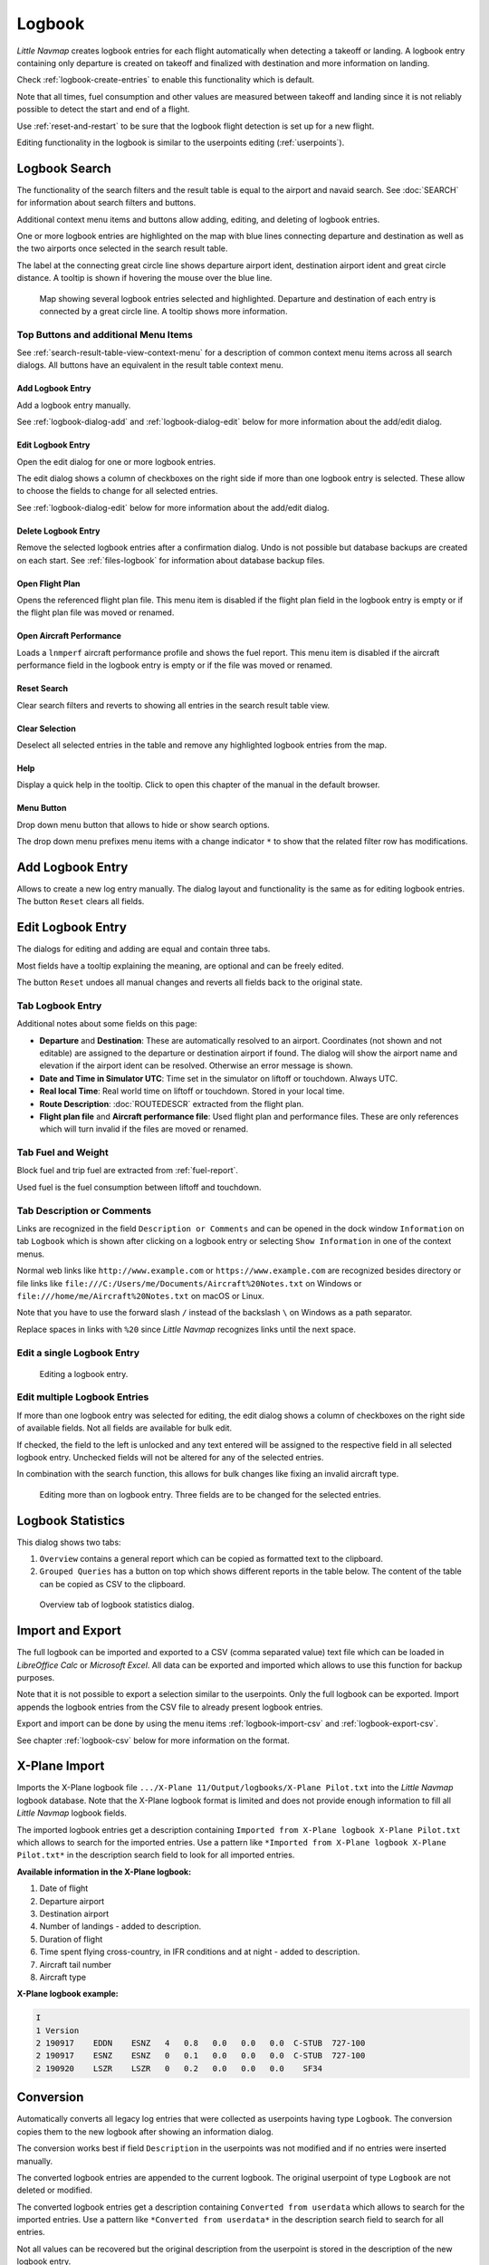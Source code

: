 Logbook
-------

*Little Navmap* creates logbook entries for each flight automatically
when detecting a takeoff or landing. A logbook entry containing only
departure is created on takeoff and finalized with destination and more
information on landing.

Check :ref:`logbook-create-entries` to
enable this functionality which is default.

Note that all times, fuel consumption and other values are measured
between takeoff and landing since it is not reliably possible to detect
the start and end of a flight.

Use :ref:`reset-and-restart` to be sure
that the logbook flight detection is set up for a new flight.

Editing functionality in the logbook is similar to the userpoints
editing (:ref:`userpoints`).

.. _logbook-search:

Logbook Search
~~~~~~~~~~~~~~~~~~~~~~~~~~~~~~~~~~~~~

The functionality of the search filters and the result table is equal to
the airport and navaid search. See :doc:`SEARCH`
for information about search filters and buttons.

Additional context menu items and buttons allow adding, editing, and
deleting of logbook entries.

One or more logbook entries are highlighted on the map with blue lines
connecting departure and destination as well as the two airports once
selected in the search result table.

The label at the connecting great circle line shows departure airport
ident, destination airport ident and great circle distance. A tooltip is
shown if hovering the mouse over the blue line.

.. figure:: ../images/logbook.jpg

       Map showing several logbook entries selected and
       highlighted. Departure and destination of each entry is connected by a
       great circle line. A tooltip shows more information.

.. _logbook-top-buttons:

Top Buttons and additional Menu Items
^^^^^^^^^^^^^^^^^^^^^^^^^^^^^^^^^^^^^^^^^^^^^

See :ref:`search-result-table-view-context-menu` for a
description of common context menu items across all search dialogs. All
buttons have an equivalent in the result table context menu.

.. _logbook-add:

|Add Logbook Entry| Add Logbook Entry
'''''''''''''''''''''''''''''''''''''''''''''''''''''''''''''''''''''''

Add a logbook entry manually.

See :ref:`logbook-dialog-add` and :ref:`logbook-dialog-edit`
below for more information about the add/edit dialog.

|Edit Logbook Entry| Edit Logbook Entry
'''''''''''''''''''''''''''''''''''''''''''''''''''''''''''''''''''''''

Open the edit dialog for one or more logbook entries.

The edit dialog shows a column of checkboxes on the right side if more
than one logbook entry is selected. These allow to choose the fields to
change for all selected entries.

See :ref:`logbook-dialog-edit` below for more information about the
add/edit dialog.

|Delete Logbook Entry| Delete Logbook Entry
'''''''''''''''''''''''''''''''''''''''''''''''''''''''''''''''''''''''

Remove the selected logbook entries after a confirmation dialog. Undo is
not possible but database backups are created on each start. See
:ref:`files-logbook` for information about database backup
files.

.. _open-flight-plan-logbook:

|Open Flight Plan| Open Flight Plan
'''''''''''''''''''''''''''''''''''''''''''''''''''''''''''''''''''''''

Opens the referenced flight plan file. This menu item is disabled if the
flight plan field in the logbook entry is empty or if the flight plan
file was moved or renamed.

.. _aircraft-menu-load-logbook:

|Open Aircraft Performance| Open Aircraft Performance
'''''''''''''''''''''''''''''''''''''''''''''''''''''''''''''''''''''''

Loads a ``lnmperf`` aircraft performance profile and shows the fuel
report. This menu item is disabled if the aircraft performance field in
the logbook entry is empty or if the file was moved or renamed.

|Reset Search| Reset Search
'''''''''''''''''''''''''''''''''''''''''''''''''''''''''''''''''''''''

Clear search filters and reverts to showing all entries in the search
result table view.

|Clear Selection| Clear Selection
'''''''''''''''''''''''''''''''''''''''''''''''''''''''''''''''''''''''

Deselect all selected entries in the table and remove any highlighted
logbook entries from the map.

|Help| Help
'''''''''''''''''''''''''''''''''''''''''''''''''''''''''''''''''''''''

Display a quick help in the tooltip. Click to open this chapter of the
manual in the default browser.

|Menu Button| Menu Button
'''''''''''''''''''''''''''''''''''''''''''''''''''''''''''''''''''''''

Drop down menu button that allows to hide or show search options.

The drop down menu prefixes menu items with a change indicator ``*`` to
show that the related filter row has modifications.

.. _logbook-dialog-add:

Add Logbook Entry
~~~~~~~~~~~~~~~~~~~~~~~~

Allows to create a new log entry manually. The dialog layout and
functionality is the same as for editing logbook entries. The button
``Reset`` clears all fields.

.. _logbook-dialog-edit:

Edit Logbook Entry
~~~~~~~~~~~~~~~~~~~~~~~~~

The dialogs for editing and adding are equal and contain three tabs.

Most fields have a tooltip explaining the meaning, are optional and can
be freely edited.

The button ``Reset`` undoes all manual changes and reverts all fields
back to the original state.

Tab Logbook Entry
^^^^^^^^^^^^^^^^^^

Additional notes about some fields on this page:

-  **Departure** and **Destination**: These are automatically resolved
   to an airport. Coordinates (not shown and not editable) are assigned
   to the departure or destination airport if found. The dialog will
   show the airport name and elevation if the airport ident can be
   resolved. Otherwise an error message is shown.
-  **Date and Time in Simulator UTC**: Time set in the simulator on
   liftoff or touchdown. Always UTC.
-  **Real local Time**: Real world time on liftoff or touchdown. Stored
   in your local time.
-  **Route Description**: :doc:`ROUTEDESCR` extracted from the flight plan.
-  **Flight plan file** and **Aircraft performance file**: Used flight
   plan and performance files. These are only references which will turn
   invalid if the files are moved or renamed.

Tab Fuel and Weight
^^^^^^^^^^^^^^^^^^^^

Block fuel and trip fuel are extracted from :ref:`fuel-report`.

Used fuel is the fuel consumption between liftoff and touchdown.

Tab Description or Comments
^^^^^^^^^^^^^^^^^^^^^^^^^^^^

Links are recognized in the field ``Description or Comments`` and can be opened in
the dock window ``Information`` on tab ``Logbook`` which is shown after
clicking on a logbook entry or selecting ``Show Information`` in one of
the context menus.

Normal web links like ``http://www.example.com`` or
``https://www.example.com`` are recognized besides directory or file
links like ``file:///C:/Users/me/Documents/Aircraft%20Notes.txt`` on
Windows or ``file:///home/me/Aircraft%20Notes.txt`` on macOS or Linux.

Note that you have to use the forward slash ``/`` instead of the
backslash ``\`` on Windows as a path separator.

Replace spaces in links with ``%20`` since *Little Navmap* recognizes
links until the next space.

Edit a single Logbook Entry
^^^^^^^^^^^^^^^^^^^^^^^^^^^^

.. figure:: ../images/logbook_edit.jpg

         Editing a logbook entry.

Edit multiple Logbook Entries
^^^^^^^^^^^^^^^^^^^^^^^^^^^^^^^

If more than one logbook entry was selected for editing, the edit dialog
shows a column of checkboxes on the right side of available fields. Not
all fields are available for bulk edit.

If checked, the field to the left is unlocked and any text entered will
be assigned to the respective field in all selected logbook entry.
Unchecked fields will not be altered for any of the selected entries.

In combination with the search function, this allows for bulk changes
like fixing an invalid aircraft type.

.. figure:: ../images/logbook_bulk_edit.jpg

       Editing more than on logbook entry. Three fields are to be changed for the selected entries.

.. _statistics:

Logbook Statistics
~~~~~~~~~~~~~~~~~~~~~~~~~

This dialog shows two tabs:

#. ``Overview`` contains a general report which can be copied as
   formatted text to the clipboard.
#. ``Grouped Queries`` has a button on top which shows different reports
   in the table below. The content of the table can be copied as CSV to
   the clipboard.

.. figure:: ../images/logbook_stats.jpg

          Overview tab of logbook statistics dialog.

.. _import-export:

Import and Export
~~~~~~~~~~~~~~~~~

The full logbook can be imported and exported to a CSV (comma separated
value) text file which can be loaded in *LibreOffice Calc* or *Microsoft
Excel*. All data can be exported and imported which allows to use this
function for backup purposes.

Note that it is not possible to export a selection similar to the
userpoints. Only the full logbook can be exported. Import appends the
logbook entries from the CSV file to already present logbook entries.

Export and import can be done by using the menu items :ref:`logbook-import-csv` and
:ref:`logbook-export-csv`.

See chapter :ref:`logbook-csv` below for more information on the format.

.. _import-xplane:

X-Plane Import
~~~~~~~~~~~~~~

Imports the X-Plane logbook file
``.../X-Plane 11/Output/logbooks/X-Plane Pilot.txt`` into the *Little
Navmap* logbook database. Note that the X-Plane logbook format is
limited and does not provide enough information to fill all *Little
Navmap* logbook fields.

The imported logbook entries get a description containing
``Imported from X-Plane logbook X-Plane Pilot.txt`` which allows to
search for the imported entries. Use a pattern like
``*Imported from X-Plane logbook X-Plane Pilot.txt*`` in the description
search field to look for all imported entries.

**Available information in the X-Plane logbook:**

#. Date of flight
#. Departure airport
#. Destination airport
#. Number of landings - added to description.
#. Duration of flight
#. Time spent flying cross-country, in IFR conditions and at night -
   added to description.
#. Aircraft tail number
#. Aircraft type

**X-Plane logbook example:**

.. code-block:: none

      I
      1 Version
      2 190917    EDDN    ESNZ   4   0.8   0.0   0.0   0.0  C-STUB  727-100
      2 190917    ESNZ    ESNZ   0   0.1   0.0   0.0   0.0  C-STUB  727-100
      2 190920    LSZR    LSZR   0   0.2   0.0   0.0   0.0    SF34

.. _convert-errors:

.. _convert:

Conversion
~~~~~~~~~~

Automatically converts all legacy log entries that were collected as
userpoints having type ``Logbook``. The conversion copies them to the
new logbook after showing an information dialog.

The conversion works best if field ``Description`` in the userpoints was
not modified and if no entries were inserted manually.

The converted logbook entries are appended to the current logbook. The
original userpoint of type ``Logbook`` are not deleted or modified.

The converted logbook entries get a description containing
``Converted from userdata`` which allows to search for the imported
entries. Use a pattern like ``*Converted from userdata*`` in the
description search field to search for all entries.

Not all values can be recovered but the original description from the
userpoint is stored in the description of the new logbook entry.

A warning dialog is displayed after the conversion which shows any
issues during conversion.

.. figure:: ../images/logbook_conversion.jpg

       Warnings shown after converting userpoints to logbook entries.

.. _logbook-data-format:

Database Backup Files
~~~~~~~~~~~~~~~~~~~~~

*Little Navmap* creates a full database backup on every start since undo
functionality is not available for logbook entries.

You can also use the CSV export to create backups manually since CSV
allows to export the full dataset.

See :ref:`files-logbook` for information about database backup
files.

.. _logbook-csv:

CSV Data Format
~~~~~~~~~~~~~~~

English number format (dot ``.`` as decimal separator) is used in import
and export to allow exchange of files on computers with different
language and locale settings.

*Little Navmap* uses `UTF-8 <https://en.wikipedia.org/wiki/UTF-8>`__
encoding when reading and writing files. This is only relevant if you
use special characters like umlauts, accents or others. Otherwise
encoding does not matter.

If an application fails to load a CSV file exported by *Little Navmap*,
use `LibreOffice Calc <https://www.libreoffice.org>`__, *Microsoft
Excel* or any other spreadsheet software capable of reading and writing
CSV files to adapt the exported file to the format expected by that
application.

See `Comma-separated
values <https://en.wikipedia.org/wiki/Comma-separated_values>`__ in the
Wikipedia for detailed information on the format.

Altitudes are always feet and distances are always nautical miles in the
exported CSV.

The first line of the CSV contains the field names.

+-----------------------------------+-----------------------------------+
| Field name                        | Description                       |
+===================================+===================================+
| aircraft_name                     | Free name like ``Cessna 172``     |
+-----------------------------------+-----------------------------------+
| aircraft_type                     | ICAO type descriptor like         |
|                                   | ``B732``                          |
+-----------------------------------+-----------------------------------+
| aircraft_registration             | e.g. ``N12345``                   |
+-----------------------------------+-----------------------------------+
| flightplan_number                 | Flight number if available        |
+-----------------------------------+-----------------------------------+
| flightplan_cruise_altitude        | Flight plan cruise altitude in    |
|                                   | feet                              |
+-----------------------------------+-----------------------------------+
| flightplan_file                   | Full path to flight plan file     |
+-----------------------------------+-----------------------------------+
| performance_file                  | Full path to performance file     |
+-----------------------------------+-----------------------------------+
| block_fuel                        | From aircraft performance - lbs   |
+-----------------------------------+-----------------------------------+
| trip_fuel                         | As above                          |
+-----------------------------------+-----------------------------------+
| used_fuel                         | As above                          |
+-----------------------------------+-----------------------------------+
| is_jetfuel                        | Calculated from aircraft fuel,    |
|                                   | ``1`` is jet fuel                 |
+-----------------------------------+-----------------------------------+
| grossweight                       | Weight at takeoff, lbs            |
+-----------------------------------+-----------------------------------+
| distance                          | Flight plan distance in NM        |
+-----------------------------------+-----------------------------------+
| distance_flown                    | Actual flown distance in NM       |
+-----------------------------------+-----------------------------------+
| departure_ident                   | Airport ICAO code                 |
+-----------------------------------+-----------------------------------+
| departure_name                    | Airport name                      |
+-----------------------------------+-----------------------------------+
| departure_runway                  | Runway if available               |
+-----------------------------------+-----------------------------------+
| departure_lonx                    | Coordinates if available and      |
|                                   | airport resolves                  |
+-----------------------------------+-----------------------------------+
| departure_laty                    | As above                          |
+-----------------------------------+-----------------------------------+
| departure_alt                     | Elevation in feet                 |
+-----------------------------------+-----------------------------------+
| departure_time                    | Real world departure time in      |
|                                   | local time                        |
+-----------------------------------+-----------------------------------+
| departure_time_sim                | Simulator departure time in UTC   |
+-----------------------------------+-----------------------------------+
| destination_ident                 | Same as above for destination     |
+-----------------------------------+-----------------------------------+
| destination_name                  | As departure                      |
+-----------------------------------+-----------------------------------+
| destination_runway                | As departure                      |
+-----------------------------------+-----------------------------------+
| destination_lonx                  | As departure                      |
+-----------------------------------+-----------------------------------+
| destination_laty                  | As departure                      |
+-----------------------------------+-----------------------------------+
| destination_alt                   | As departure                      |
+-----------------------------------+-----------------------------------+
| destination_time                  | As departure                      |
+-----------------------------------+-----------------------------------+
| destination_time_sim              | As departure                      |
+-----------------------------------+-----------------------------------+
| route_string                      | ICAO route description            |
+-----------------------------------+-----------------------------------+
| simulator                         | ``X-Plane 11``, ``Prepar3D v4``,  |
|                                   | etc.                              |
+-----------------------------------+-----------------------------------+
| description                       | Free text by user                 |
+-----------------------------------+-----------------------------------+

.. |Add Logbook Entry| image:: ../images/icon_logdata_add.png
.. |Edit Logbook Entry| image:: ../images/icon_logdata_edit.png
.. |Delete Logbook Entry| image:: ../images/icon_logdata_delete.png
.. |Open Flight Plan| image:: ../images/icon_fileopen.png
.. |Open Aircraft Performance| image:: ../images/icon_aircraftperfload.png
.. |Reset Search| image:: ../images/icon_clear.png
.. |Clear Selection| image:: ../images/icon_clearselection.png
.. |Help| image:: ../images/icon_help.png
.. |Menu Button| image:: ../images/icon_menubutton.png

